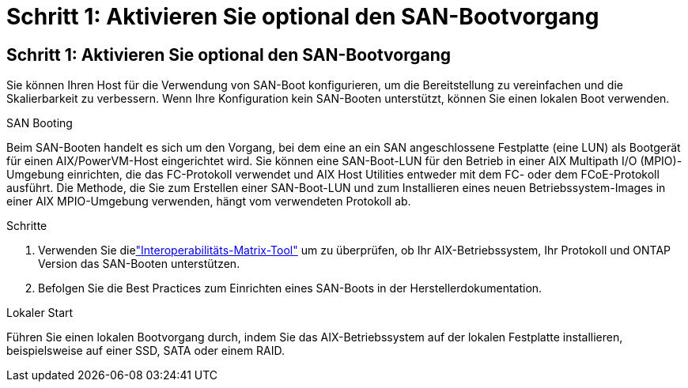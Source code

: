 = Schritt 1: Aktivieren Sie optional den SAN-Bootvorgang
:allow-uri-read: 




== Schritt 1: Aktivieren Sie optional den SAN-Bootvorgang

Sie können Ihren Host für die Verwendung von SAN-Boot konfigurieren, um die Bereitstellung zu vereinfachen und die Skalierbarkeit zu verbessern.  Wenn Ihre Konfiguration kein SAN-Booten unterstützt, können Sie einen lokalen Boot verwenden.

[role="tabbed-block"]
====
.SAN Booting
--
Beim SAN-Booten handelt es sich um den Vorgang, bei dem eine an ein SAN angeschlossene Festplatte (eine LUN) als Bootgerät für einen AIX/PowerVM-Host eingerichtet wird.  Sie können eine SAN-Boot-LUN für den Betrieb in einer AIX Multipath I/O (MPIO)-Umgebung einrichten, die das FC-Protokoll verwendet und AIX Host Utilities entweder mit dem FC- oder dem FCoE-Protokoll ausführt.  Die Methode, die Sie zum Erstellen einer SAN-Boot-LUN und zum Installieren eines neuen Betriebssystem-Images in einer AIX MPIO-Umgebung verwenden, hängt vom verwendeten Protokoll ab.

.Schritte
. Verwenden Sie dielink:https://mysupport.netapp.com/matrix/#welcome["Interoperabilitäts-Matrix-Tool"^] um zu überprüfen, ob Ihr AIX-Betriebssystem, Ihr Protokoll und ONTAP Version das SAN-Booten unterstützen.
. Befolgen Sie die Best Practices zum Einrichten eines SAN-Boots in der Herstellerdokumentation.


--
.Lokaler Start
--
Führen Sie einen lokalen Bootvorgang durch, indem Sie das AIX-Betriebssystem auf der lokalen Festplatte installieren, beispielsweise auf einer SSD, SATA oder einem RAID.

--
====